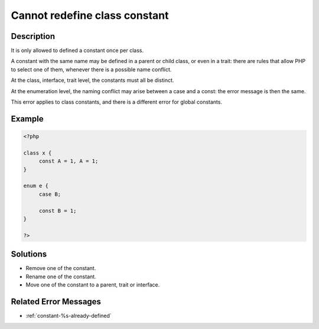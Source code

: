 .. _cannot-redefine-class-constant:

Cannot redefine class constant
------------------------------
 
	.. meta::
		:description:
			Cannot redefine class constant: It is only allowed to defined a constant once per class.

		:og:type: article
		:og:title: Cannot redefine class constant
		:og:description: It is only allowed to defined a constant once per class
		:og:url: https://php-errors.readthedocs.io/en/latest/messages/cannot-redefine-class-constant.html

Description
___________
 
It is only allowed to defined a constant once per class. 

A constant with the same name may be defined in a parent or child class, or even in a trait: there are rules that allow PHP to select one of them, whenever there is a possible name conflict. 

At the class, interface, trait level, the constants must all be distinct. 

At the enumeration level, the naming conflict may arise between a case and a const: the error message is then the same.

This error applies to class constants, and there is a different error for global constants.


Example
_______

.. code-block:: php

   <?php
   
   class x {
   	const A = 1, A = 1;
   }
   
   enum e {
   	case B;
   
   	const B = 1;
   }
   
   ?>

Solutions
_________

+ Remove one of the constant.
+ Rename one of the constant.
+ Move one of the constant to a parent, trait or interface.

Related Error Messages
______________________

+ :ref:`constant-%s-already-defined`
